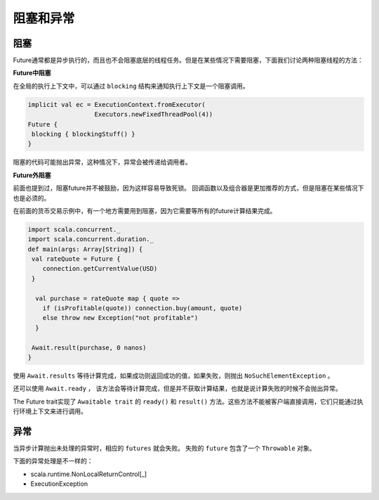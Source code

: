 阻塞和异常
=========

阻塞
----

Future通常都是异步执行的，而且也不会阻塞底层的线程任务。但是在某些情况下需要阻塞，下面我们讨论两种阻塞线程的方法：

**Future中阻塞**

在全局的执行上下文中，可以通过 ``blocking`` 结构来通知执行上下文是一个阻塞调用。

.. code-block:: scala

  implicit val ec = ExecutionContext.fromExecutor(
                    Executors.newFixedThreadPool(4))
  Future {
   blocking { blockingStuff() }
  }

阻塞的代码可能抛出异常，这种情况下，异常会被传递给调用者。

**Future外阻塞**

前面也提到过，阻塞future并不被鼓励，因为这样容易导致死锁。 回调函数以及组合器是更加推荐的方式，但是阻塞在某些情况下也是必须的。

在前面的货币交易示例中，有一个地方需要用到阻塞，因为它需要等所有的future计算结果完成。

.. code-block:: scala
  
  import scala.concurrent._
  import scala.concurrent.duration._
  def main(args: Array[String]) {
   val rateQuote = Future {
      connection.getCurrentValue(USD)
   }
  
    val purchase = rateQuote map { quote =>
      if (isProfitable(quote)) connection.buy(amount, quote)
      else throw new Exception("not profitable")
    }
  
   Await.result(purchase, 0 nanos)
  }
 
使用 ``Await.results`` 等待计算完成，如果成功则返回成功的值，如果失败，则抛出 ``NoSuchElementException`` 。

还可以使用 ``Await.ready`` ， 该方法会等待计算完成，但是并不获取计算结果，也就是说计算失败的时候不会抛出异常。

The Future trait实现了 ``Awaitable trait`` 的 ``ready()`` 和 ``result()`` 方法。这些方法不能被客户端直接调用，它们只能通过执行环境上下文来进行调用。

异常
----

当异步计算抛出未处理的异常时，相应的 ``futures`` 就会失败。  失败的 ``future`` 包含了一个 ``Throwable`` 对象。

下面的异常处理是不一样的：

- scala.runtime.NonLocalReturnControl[_]

- ExecutionException
